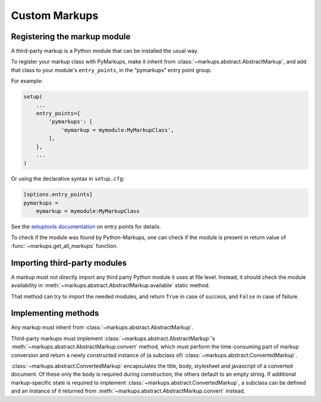 ==============
Custom Markups
==============

Registering the markup module
=============================

A third-party markup is a Python module that can be installed
the usual way.

To register your markup class with PyMarkups, make it inherit from
:class:`~markups.abstract.AbstractMarkup`, and add that class to
your module's ``entry_points``, in the “pymarkups” entry point group.

For example:

.. code-block:: python

   setup(
       ...
       entry_points={
           'pymarkups': [
               'mymarkup = mymodule:MyMarkupClass',
           ],
       },
       ...
   )

Or using the declarative syntax in ``setup.cfg``:

.. code-block:: ini

   [options.entry_points]
   pymarkups =
       mymarkup = mymodule:MyMarkupClass

See the `setuptools documentation`_ on entry points for details.

To check if the module was found by Python-Markups, one can check
if the module is present in return value of
:func:`~markups.get_all_markups` function.

.. versionchanged:: 3.0
   The custom markups should be registered using the entry points
   mechanism, the ``pymarkups.txt`` file is no longer supported.

.. _`setuptools documentation`: https://setuptools.readthedocs.io/en/latest/userguide/entry_point.html

Importing third-party modules
=============================

A markup must not directly import any third party Python module it uses
at file level. Instead, it should check the module availability in
:meth:`~markups.abstract.AbstractMarkup.available` static method.

That method can try to import the needed modules, and return ``True`` in
case of success, and ``False`` in case of failure.

Implementing methods
====================

Any markup must inherit from :class:`~markups.abstract.AbstractMarkup`.

Third-party markups must implement :class:`~markups.abstract.AbstractMarkup`'s
:meth:`~markups.abstract.AbstractMarkup.convert` method, which must perform the
time-consuming part of markup conversion and return a newly constructed
instance of (a subclass of) :class:`~markups.abstract.ConvertedMarkup`.

:class:`~markups.abstract.ConvertedMarkup` encapsulates the title, body,
stylesheet and javascript of a converted document. Of these only the body is
required during construction, the others default to an empty string.  If
additional markup-specific state is required to implement
:class:`~markups.abstract.ConvertedMarkup`, a subclass can be defined and an
instance of it returned from :meth:`~markups.abstract.AbstractMarkup.convert`
instead.

